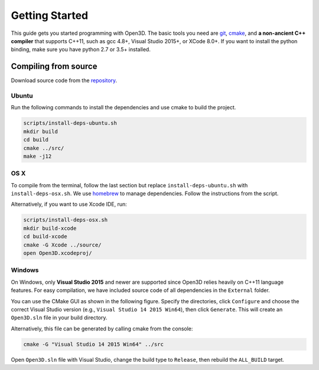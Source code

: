 .. _getting_started:

Getting Started
#######################

This guide gets you started programming with Open3D. The basic tools you need are `git <https://git-scm.com/>`_, `cmake <https://cmake.org/>`_, and **a non-ancient C++ compiler** that supports C++11, such as gcc 4.8+, Visual Studio 2015+, or XCode 8.0+. If you want to install the python binding, make sure you have python 2.7 or 3.5+ installed.

Compiling from source
========================

Download source code from the `repository <https://github.com/IntelVCL/Open3D>`_.

Ubuntu
-----------

Run the following commands to install the dependencies and use cmake to build the project.

.. code-block:: bash

    scripts/install-deps-ubuntu.sh
    mkdir build
    cd build
    cmake ../src/
    make -j12

OS X
-----------

To compile from the terminal, follow the last section but replace ``install-deps-ubuntu.sh`` with ``install-deps-osx.sh``. We use `homebrew <https://brew.sh/>`_ to manage dependencies. Follow the instructions from the script.

Alternatively, if you want to use Xcode IDE, run:

.. code-block:: bash

    scripts/install-deps-osx.sh
    mkdir build-xcode
    cd build-xcode
    cmake -G Xcode ../source/
    open Open3D.xcodeproj/

Windows
-----------

On Windows, only **Visual Studio 2015** and newer are supported since Open3D relies heavily on C++11 language features. For easy compilation, we have included source code of all dependencies in the ``External`` folder.


You can use the CMake GUI as shown in the following figure. Specify the directories, click ``Configure`` and choose the correct Visual Studio version (e.g., ``Visual Studio 14 2015 Win64``), then click ``Generate``. This will create an ``Open3D.sln`` file in your build directory.

.. image:: _static/cmake_windows.png
    :width: 400px
    :height: 300px

Alternatively, this file can be generated by calling cmake from the console:

.. code-block:: bash

    cmake -G "Visual Studio 14 2015 Win64" ../src

Open ``Open3D.sln`` file with Visual Studio, change the build type to ``Release``, then rebuild the ``ALL_BUILD`` target.
